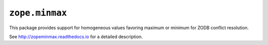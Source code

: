 ``zope.minmax``
===============

.. image:: https://img.shields.io/pypi/v/zope.minmax.svg
    :target: https://pypi.python.org/pypi/zope.minmax/
    :alt: Latest Version

.. image:: https://travis-ci.org/zopefoundation/zope.minmax.png?branch=master
        :target: https://travis-ci.org/zopefoundation/zope.minmax

.. image:: https://readthedocs.org/projects/zopeminmax/badge/?version=latest
        :target: http://zopeminmax.readthedocs.io/en/latest/
        :alt: Documentation Status

This package provides support for homogeneous values favoring maximum
or minimum for ZODB conflict resolution.

See http://zopeminmax.readthedocs.io for a detailed description.
